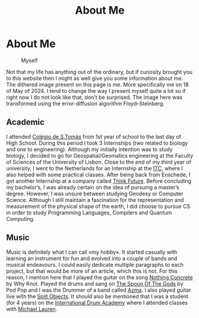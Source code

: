 #+title: About Me
#+startup: fold latexpreview inlineimages

* About Me
#+caption: Myself
#+attr_html: :width 400px
[[./images/myself/my_face.png]]

Not that my life has anything out of the ordinary, but if curiosity
brought you to this website then I might as well give you some
information about me. The dithered image present on this page is me.
More specifically me on 18 of May of 2024. I tend to change the way I
present myself quite a lot so if right now I do not look like that,
don't be surprised. The image here was transformed using the
error-diffusion algorithm Floyd–Steinberg.

** Academic
I attended [[https://colegiodestomas.com/en/][Colégio de S.Tomás]] from 1st year of school to the last day
of High School. During this period I took 3 Internships (two related to
biology and one to engineering). Although my initially intention was to
study biology, I decided to go for Geospatial/Geomatics engineering at
the Faculty of Sciences of the University of Lisbon. Close to the end
of my third year of university, I went to the Netherlands for an
Internship at the [[https://www.itc.nl/#][ITC]], where I also helped with some practical classes.
After being back from Enschede, I got another Internship at a company
called [[https://www.thinkfuture.pt/][Think Future]]. Before concluding my bachelor’s, I was already
certain on the idea of pursuing a master’s degree. However, I was
unsure between studying Geodesy or Computer Science. Although I still
maintain a fascination for the representation and measurement of the
physical shape of the earth, I did choose to pursue CS in order to
study Programming Languages, Compilers and Quantum Computing.

** Music
Music is definitely what I can call «my hobby». It started casually
with learning an instrument for fun and evolved into a couple of bands
and musical endeavours. I could easily dedicate multiple paragraphs to
each project, but that would be more of an article, which this is not.
For this reason, I mention here that I played the guitar on the song
[[https://www.youtube.com/watch?v=YBZZrDuIRKo][Nothing Concrete]] by Why Knot. Played the drums and sang on
[[https://www.youtube.com/watch?v=ghCJIslON8Q][The Spoon Of The Gods]] by Pod Pop and I was the Drummer of a band called
[[https://www.youtube.com/watch?v=5XqsTF8x76Y][Azma]]. I also played guitar live with the [[https://www.instagram.com/splitobjects/][Split Objects]]. It should also
be mentioned that I was a student (for 4 years) on the
[[https://pt.idruma.com/][International Drum Academy]] where I attended classes with [[https://www.michael-lauren.com/][Michael Lauren]].
